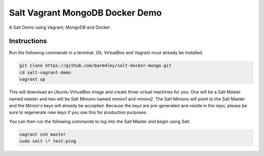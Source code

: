 =================
Salt Vagrant MongoDB Docker Demo
=================

A Salt Demo using Vagrant, MongoDB and Docker.


Instructions
============

Run the following commands in a terminal. Git, VirtualBox and Vagrant must
already be installed.

.. code-block:: bash

    git clone https://github.com/barm4ley/salt-docker-mongo.git
    cd salt-vagrant-demo
    vagrant up


This will download an Ubuntu  VirtualBox image and create three virtual
machines for you. One will be a Salt Master named `master` and two will be Salt
Minions named `minion1` and `minion2`.  The Salt Minions will point to the Salt
Master and the Minion's keys will already be accepted. Because the keys are
pre-generated and reside in the repo, please be sure to regenerate new keys if
you use this for production purposes.

You can then run the following commands to log into the Salt Master and begin
using Salt.

.. code-block:: bash

    vagrant ssh master
    sudo salt \* test.ping
